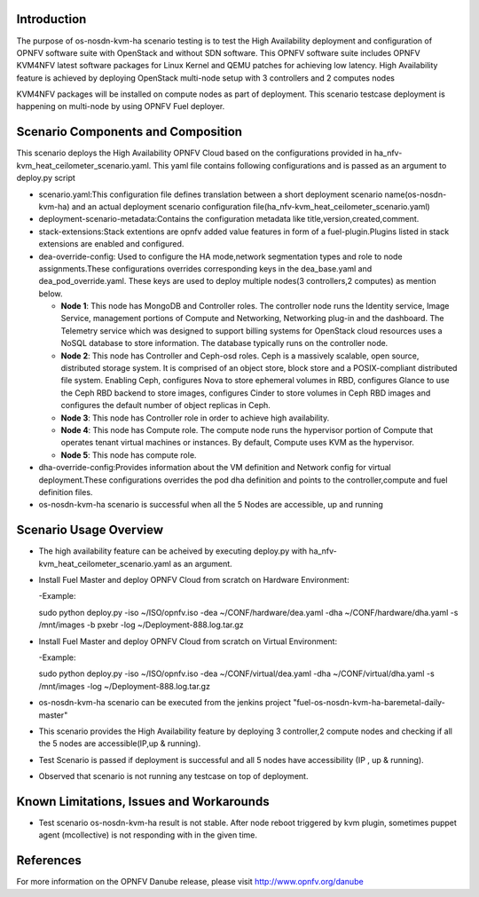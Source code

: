 .. This work is licensed under a Creative Commons Attribution 4.0 International License.

.. http://creativecommons.org/licenses/by/4.0


Introduction
============

.. In this section explain the purpose of the scenario and the
   types of capabilities provided

The purpose of os-nosdn-kvm-ha scenario testing is to test the
High Availability deployment and configuration of OPNFV software suite
with OpenStack and without SDN software. This OPNFV software suite
includes OPNFV KVM4NFV latest software packages for Linux Kernel and
QEMU patches for achieving low latency. High Availability feature is achieved
by deploying OpenStack multi-node setup with 3 controllers and 2 computes nodes

KVM4NFV packages will be installed on compute nodes as part of deployment.
This scenario testcase deployment is happening on multi-node by using
OPNFV Fuel deployer.

Scenario Components and Composition
===================================
.. In this section describe the unique components that make up the scenario,
.. what each component provides and why it has been included in order
.. to communicate to the user the capabilities available in this scenario.

This scenario deploys the High Availability OPNFV Cloud based on the
configurations provided in ha_nfv-kvm_heat_ceilometer_scenario.yaml.
This yaml file contains following configurations and is passed as an
argument to deploy.py script

* scenario.yaml:This configuration file defines translation between a
  short deployment scenario name(os-nosdn-kvm-ha) and an actual deployment
  scenario configuration file(ha_nfv-kvm_heat_ceilometer_scenario.yaml)

* deployment-scenario-metadata:Contains the configuration metadata like
  title,version,created,comment.

* stack-extensions:Stack extentions are opnfv added value features in form
  of a fuel-plugin.Plugins listed in stack extensions are enabled and
  configured.

* dea-override-config: Used to configure the HA mode,network segmentation
  types and role to node assignments.These configurations overrides
  corresponding keys in the dea_base.yaml and dea_pod_override.yaml.
  These keys are used to deploy multiple nodes(3 controllers,2 computes)
  as mention below.

  * **Node 1**: This node has MongoDB and Controller roles. The controller
    node runs the Identity service, Image Service, management portions of
    Compute and Networking, Networking plug-in and the dashboard. The
    Telemetry service which was designed to support billing systems for
    OpenStack cloud resources uses a NoSQL database to store information.
    The database typically runs on the controller node.

  * **Node 2**: This node has Controller and Ceph-osd roles. Ceph is a
    massively scalable, open source, distributed storage system. It is
    comprised of an object store, block store and a POSIX-compliant distributed
    file system. Enabling Ceph,  configures Nova to store ephemeral volumes in
    RBD, configures Glance to use the Ceph RBD backend to store images,
    configures Cinder to store volumes in Ceph RBD images and configures the
    default number of object replicas in Ceph.

  * **Node 3**: This node has Controller role in order to achieve high
    availability.

  * **Node 4**: This node has Compute role. The compute node runs the
    hypervisor portion of Compute that operates tenant virtual machines
    or instances. By default, Compute uses KVM as the hypervisor.

  * **Node 5**: This node has compute role.

* dha-override-config:Provides information about the VM definition and
  Network config for virtual deployment.These configurations overrides
  the pod dha definition and points to the controller,compute and
  fuel definition files.

* os-nosdn-kvm-ha scenario is successful when all the 5 Nodes are accessible,
  up and running

Scenario Usage Overview
=======================
.. Provide a brief overview on how to use the scenario and the features available to the
.. user.  This should be an "introduction" to the userguide document, and explicitly link to it,
.. where the specifics of the features are covered including examples and API's

* The high availability feature can be acheived by executing deploy.py with
  ha_nfv-kvm_heat_ceilometer_scenario.yaml as an argument.
* Install Fuel Master and deploy OPNFV Cloud from scratch on Hardware
  Environment:

  -Example:

  sudo python deploy.py -iso ~/ISO/opnfv.iso -dea ~/CONF/hardware/dea.yaml -dha ~/CONF/hardware/dha.yaml -s /mnt/images -b pxebr -log ~/Deployment-888.log.tar.gz

* Install Fuel Master and deploy OPNFV Cloud from scratch on Virtual
  Environment:

  -Example:

  sudo python deploy.py -iso ~/ISO/opnfv.iso -dea ~/CONF/virtual/dea.yaml -dha ~/CONF/virtual/dha.yaml -s /mnt/images -log ~/Deployment-888.log.tar.gz

* os-nosdn-kvm-ha scenario can be executed from the jenkins project
  "fuel-os-nosdn-kvm-ha-baremetal-daily-master"
* This scenario provides the High Availability feature by deploying
  3 controller,2 compute nodes and checking if all the 5 nodes
  are accessible(IP,up & running).
* Test Scenario is passed if deployment is successful and all 5 nodes have
  accessibility (IP , up & running).
* Observed that scenario is not running any testcase on top of deployment.

Known Limitations, Issues and Workarounds
=========================================
.. Explain any known limitations here.

* Test scenario os-nosdn-kvm-ha result is not stable. After node reboot
  triggered by kvm plugin, sometimes puppet agent (mcollective) is not
  responding with in the given time.

References
==========

For more information on the OPNFV Danube release, please visit
http://www.opnfv.org/danube
